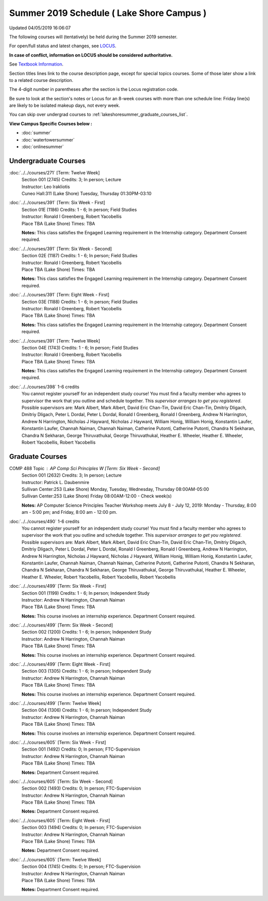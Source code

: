 
Summer 2019 Schedule ( Lake Shore Campus )
==========================================================================
Updated 04/05/2019 16:06:07

The following courses will (tentatively) be held during the Summer 2019 semester.

For open/full status and latest changes, see
`LOCUS <http://www.luc.edu/locus>`_.

**In case of conflict, information on LOCUS should be considered authoritative.**

See `Textbook Information <https://docs.google.com/spreadsheets/d/14Hc2m97IDiBYxVjJ6Tz9kOz-RxWYl74LrBh8oj-7VR8/edit#gid=0>`_.

Section titles lines link to the course description page,
except for special topics courses.
Some of those later show a link to a related course description.

The 4-digit number in parentheses after the section is the Locus registration code.

Be sure to look at the section's notes or Locus for an 8-week courses with more than one schedule line:
Friday line(s) are likely to be isolated makeup days, not every week.

You can skip over undergrad courses to :ref:`lakeshoresummer_graduate_courses_list`.

**View Campus Specific Courses below :**


* :doc:`summer`
* :doc:`watertowersummer`
* :doc:`onlinesummer`



.. _lakeshoresummer_undergraduate_courses_list:

Undergraduate Courses
~~~~~~~~~~~~~~~~~~~~~~~~~~~



:doc:`../../courses/271` [Term: Twelve Week]
    | Section 001 (2745) Credits: 3; In person; Lecture
    | Instructor: Leo Irakliotis
    | Cuneo Hall:311 (Lake Shore) Tuesday, Thursday 01:30PM-03:10




:doc:`../../courses/391` [Term: Six Week - First]
    | Section 01E (1186) Credits: 1 - 6; In person; Field Studies
    | Instructor: Ronald I Greenberg, Robert Yacobellis
    | Place TBA (Lake Shore) Times: TBA

    **Notes:**
    This class satisfies the Engaged Learning requirement in the Internship category.  Department Consent required.


:doc:`../../courses/391` [Term: Six Week - Second]
    | Section 02E (1187) Credits: 1 - 6; In person; Field Studies
    | Instructor: Ronald I Greenberg, Robert Yacobellis
    | Place TBA (Lake Shore) Times: TBA

    **Notes:**
    This class satisfies the Engaged Learning requirement in the Internship category.  Department Consent required.


:doc:`../../courses/391` [Term: Eight Week - First]
    | Section 03E (1188) Credits: 1 - 6; In person; Field Studies
    | Instructor: Ronald I Greenberg, Robert Yacobellis
    | Place TBA (Lake Shore) Times: TBA

    **Notes:**
    This class satisfies the Engaged Learning requirement in the Internship category.  Department Consent required.


:doc:`../../courses/391` [Term: Twelve Week]
    | Section 04E (1743) Credits: 1 - 6; In person; Field Studies
    | Instructor: Ronald I Greenberg, Robert Yacobellis
    | Place TBA (Lake Shore) Times: TBA

    **Notes:**
    This class satisfies the Engaged Learning requirement in the Internship category.  Department Consent required.


:doc:`../../courses/398` 1-6 credits
    You cannot register
    yourself for an independent study course!
    You must find a faculty member who
    agrees to supervisor the work that you outline and schedule together.  This
    *supervisor arranges to get you registered*.  Possible supervisors are: Mark Albert, Mark Albert, David Eric Chan-Tin, David Eric Chan-Tin, Dmitriy Dligach, Dmitriy Dligach, Peter L Dordal, Peter L Dordal, Ronald I Greenberg, Ronald I Greenberg, Andrew N Harrington, Andrew N Harrington, Nicholas J Hayward, Nicholas J Hayward, William Honig, William Honig, Konstantin Laufer, Konstantin Laufer, Channah Naiman, Channah Naiman, Catherine Putonti, Catherine Putonti, Chandra N Sekharan, Chandra N Sekharan, George Thiruvathukal, George Thiruvathukal, Heather E. Wheeler, Heather E. Wheeler, Robert Yacobellis, Robert Yacobellis



.. _lakeshoresummer_graduate_courses_list:

Graduate Courses
~~~~~~~~~~~~~~~~~~~~~




COMP 488 Topic : AP Comp Sci Principles W [Term: Six Week - Second]
    | Section 001 (2632) Credits: 3; In person; Lecture
    | Instructor: Patrick L. Daubenmire
    | Sullivan Center:253 (Lake Shore) Monday, Tuesday, Wednesday, Thursday 08:00AM-05:00
    | Sullivan Center:253 (Lake Shore) Friday 08:00AM-12:00 - Check week(s)


    **Notes:**
    AP Computer Science Principles Teacher Workshop meets July 8 - July 12, 2019:  Monday - Thursday, 8:00 am - 5:00 pm; and Friday, 8:00 am - 12:00 pm.


:doc:`../../courses/490` 1-6 credits
    You cannot register
    yourself for an independent study course!
    You must find a faculty member who
    agrees to supervisor the work that you outline and schedule together.  This
    *supervisor arranges to get you registered*.  Possible supervisors are: Mark Albert, Mark Albert, David Eric Chan-Tin, David Eric Chan-Tin, Dmitriy Dligach, Dmitriy Dligach, Peter L Dordal, Peter L Dordal, Ronald I Greenberg, Ronald I Greenberg, Andrew N Harrington, Andrew N Harrington, Nicholas J Hayward, Nicholas J Hayward, William Honig, William Honig, Konstantin Laufer, Konstantin Laufer, Channah Naiman, Channah Naiman, Catherine Putonti, Catherine Putonti, Chandra N Sekharan, Chandra N Sekharan, Chandra N Sekharan, George Thiruvathukal, George Thiruvathukal, Heather E. Wheeler, Heather E. Wheeler, Robert Yacobellis, Robert Yacobellis, Robert Yacobellis


:doc:`../../courses/499` [Term: Six Week - First]
    | Section 001 (1199) Credits: 1 - 6; In person; Independent Study
    | Instructor: Andrew N Harrington, Channah Naiman
    | Place TBA (Lake Shore) Times: TBA

    **Notes:**
    This course involves an internship experience.  Department Consent required.


:doc:`../../courses/499` [Term: Six Week - Second]
    | Section 002 (1200) Credits: 1 - 6; In person; Independent Study
    | Instructor: Andrew N Harrington, Channah Naiman
    | Place TBA (Lake Shore) Times: TBA

    **Notes:**
    This course involves an internship experience.  Department Consent required.


:doc:`../../courses/499` [Term: Eight Week - First]
    | Section 003 (1305) Credits: 1 - 6; In person; Independent Study
    | Instructor: Andrew N Harrington, Channah Naiman
    | Place TBA (Lake Shore) Times: TBA

    **Notes:**
    This course involves an internship experience.  Department Consent required.


:doc:`../../courses/499` [Term: Twelve Week]
    | Section 004 (1306) Credits: 1 - 6; In person; Independent Study
    | Instructor: Andrew N Harrington, Channah Naiman
    | Place TBA (Lake Shore) Times: TBA

    **Notes:**
    This course involves an internship experience.  Department Consent required.


:doc:`../../courses/605` [Term: Six Week - First]
    | Section 001 (1492) Credits: 0; In person; FTC-Supervision
    | Instructor: Andrew N Harrington, Channah Naiman
    | Place TBA (Lake Shore) Times: TBA

    **Notes:**
    Department Consent required.


:doc:`../../courses/605` [Term: Six Week - Second]
    | Section 002 (1493) Credits: 0; In person; FTC-Supervision
    | Instructor: Andrew N Harrington, Channah Naiman
    | Place TBA (Lake Shore) Times: TBA

    **Notes:**
    Department Consent required.


:doc:`../../courses/605` [Term: Eight Week - First]
    | Section 003 (1494) Credits: 0; In person; FTC-Supervision
    | Instructor: Andrew N Harrington, Channah Naiman
    | Place TBA (Lake Shore) Times: TBA

    **Notes:**
    Department Consent required.


:doc:`../../courses/605` [Term: Twelve Week]
    | Section 004 (1745) Credits: 0; In person; FTC-Supervision
    | Instructor: Andrew N Harrington, Channah Naiman
    | Place TBA (Lake Shore) Times: TBA

    **Notes:**
    Department Consent required.
